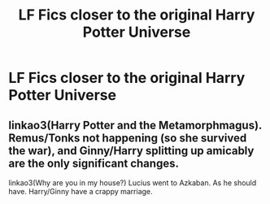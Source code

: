 #+TITLE: LF Fics closer to the original Harry Potter Universe

* LF Fics closer to the original Harry Potter Universe
:PROPERTIES:
:Author: Rishabh_0507
:Score: 1
:DateUnix: 1599909703.0
:DateShort: 2020-Sep-12
:FlairText: Request
:END:

** linkao3(Harry Potter and the Metamorphmagus). Remus/Tonks not happening (so she survived the war), and Ginny/Harry splitting up amicably are the only significant changes.

linkao3(Why are you in my house?) Lucius went to Azkaban. As he should have. Harry/Ginny have a crappy marriage.
:PROPERTIES:
:Author: horrorshowjack
:Score: 2
:DateUnix: 1599980121.0
:DateShort: 2020-Sep-13
:END:
